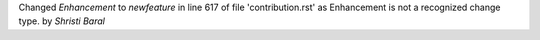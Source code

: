 Changed   `Enhancement` to `newfeature` in line 617 of file 'contribution.rst' as Enhancement is not a recognized change type.
by `Shristi Baral`
